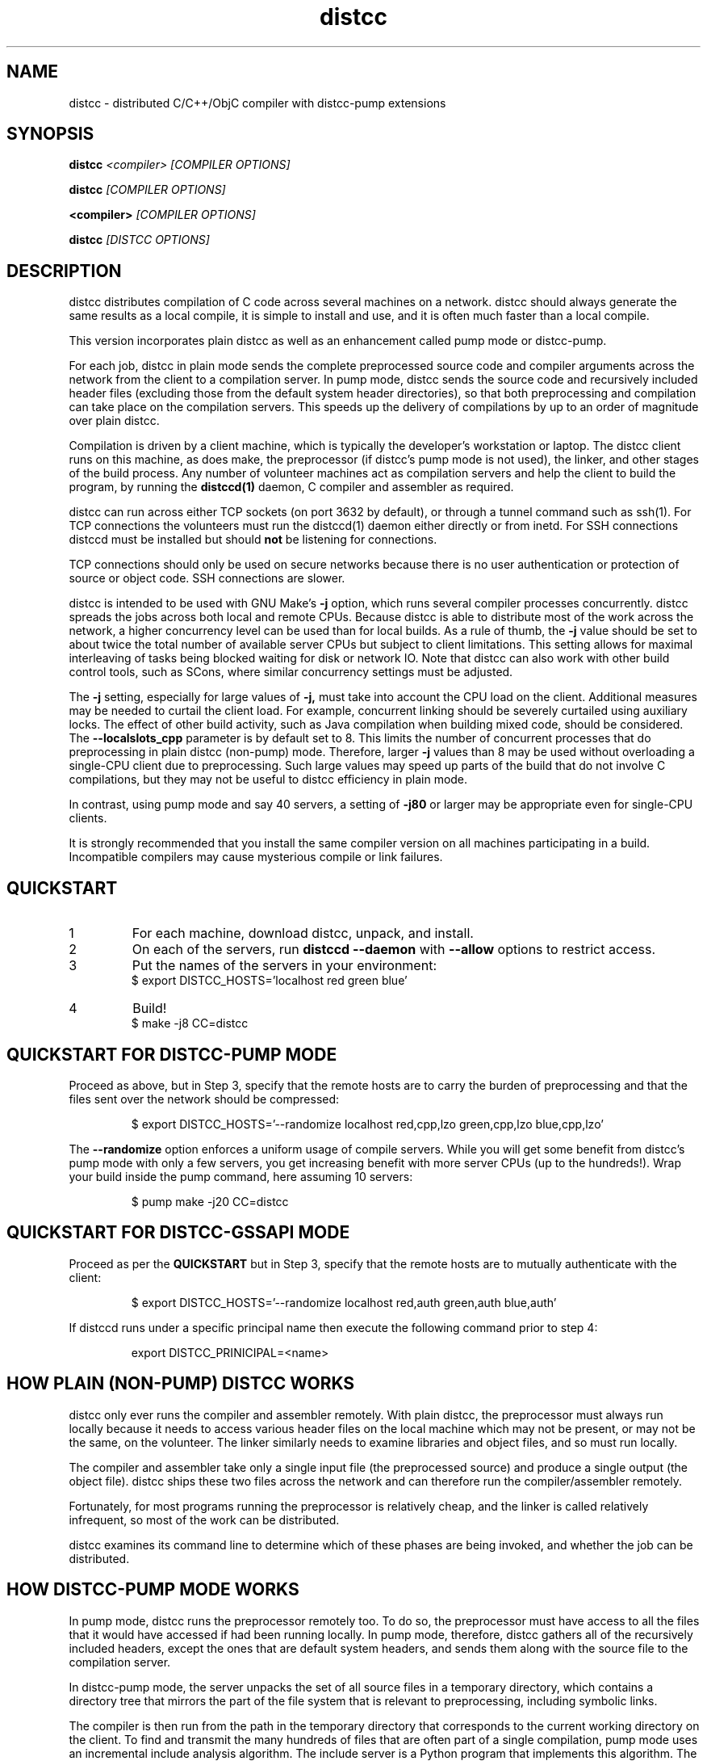 .TH distcc 1 "9 June 2008"
.SH "NAME"
distcc \- distributed C/C++/ObjC compiler with distcc-pump extensions
.SH "SYNOPSIS"
.B distcc
.I <compiler> [COMPILER OPTIONS]
.PP
.B distcc
.I [COMPILER OPTIONS]
.PP
.B <compiler>
.I [COMPILER OPTIONS]
.PP
.B distcc
.I [DISTCC OPTIONS]
.SH "DESCRIPTION"
.P
distcc distributes compilation of C code across several machines on a
network.  distcc should always generate the same results as a local
compile, it is simple to install and use, and it is often much faster than a
local compile.
.PP
This version incorporates plain distcc as well as an enhancement called
pump mode or distcc-pump.
.PP
For each job, distcc in plain mode sends the complete preprocessed source code
and compiler arguments across the network from the client to a compilation
server.  In pump mode, distcc sends the source code and recursively included
header files (excluding those from the default system header directories),
so that both preprocessing and compilation can take place on the
compilation servers. This speeds up the delivery of compilations by up to an
order of magnitude over plain distcc.
.PP
Compilation is driven by a client machine, which is typically the developer's
workstation or laptop.  The distcc client runs on this machine, as does make,
the preprocessor (if distcc's pump mode is not used), the linker, and other
stages of the build process.  Any number of volunteer machines act as
compilation servers and help the client to build the program, by running the
.B distccd(1)
daemon, C compiler and assembler
as required.
.PP
distcc can run across either TCP sockets (on port 3632 by default), or
through a tunnel command such as ssh(1).  For TCP connections the
volunteers must run the distccd(1) daemon either directly or from inetd.
For SSH connections distccd must be installed but should
.B not
be listening for connections.
.PP
TCP connections should only be used on secure networks because there
is no user authentication or protection of source or object code.  SSH
connections are slower.
.PP
distcc is intended to be used with GNU Make's
.B -j
option, which runs several compiler processes concurrently.  distcc
spreads the jobs across both local and remote CPUs.  Because distcc is
able to distribute most of the work across the network, a higher
concurrency level can be used than for local builds.  As a rule of thumb,
the
.B -j
value should be set to about twice the total number of available server
CPUs but subject to client limitations.  This setting allows for maximal
interleaving of tasks being blocked waiting for disk or network IO. Note that
distcc can also work with other build control tools, such as SCons, where similar
concurrency settings must be adjusted.
.PP
The
.B -j
setting, especially for large values of
.B -j,
must take into account the CPU load
on the client.  Additional measures may be needed to curtail the client load.
For example, concurrent linking should be severely curtailed using auxiliary
locks.  The effect of other build activity, such as Java compilation when
building mixed code, should be considered.  The
.B --localslots_cpp
parameter is by default set to 8.
This limits the number of concurrent processes that do preprocessing in
plain distcc (non-pump) mode.
Therefore, larger
.B -j
values than 8 may be used without overloading a single-CPU
client due to preprocessing.  Such large values may speed up parts of the build
that do not involve C compilations, but they may not be useful to distcc
efficiency in plain mode.
.PP
In contrast, using pump mode and say 40 servers, a setting of
.B -j80
or larger may be appropriate even for single-CPU clients.
.PP
It is strongly recommended that you install the same compiler version
on all machines participating in a build.  Incompatible compilers may
cause mysterious compile or link failures.
.SH "QUICKSTART"
.TP
1
For each machine, download distcc, unpack, and install.
.TP
2
On each of the servers, run
.B distccd --daemon
with
.B --allow
options to restrict access.
.TP
3
Put the names of the servers in your environment:
.RS
$ export DISTCC_HOSTS='localhost red green blue'
.RE
.TP
4
Build!
.RS
$ make -j8 CC=distcc
.RE
.SH "QUICKSTART FOR DISTCC-PUMP MODE"
Proceed as above, but in Step 3, specify that the remote hosts are to carry the
burden of preprocessing and that the files sent over the network should be
compressed:

.RS
$ export DISTCC_HOSTS='--randomize localhost red,cpp,lzo green,cpp,lzo blue,cpp,lzo'
.RE

The
.B --randomize
option enforces a uniform usage of compile servers.  While you will
get some benefit from distcc's pump mode with only a few servers, you
get increasing benefit with more server CPUs (up to the hundreds!).
Wrap your build inside the pump command, here assuming 10 servers:

.RS
$ pump make -j20 CC=distcc
.RE

.SH "QUICKSTART FOR DISTCC-GSSAPI MODE"
Proceed as per the
.B QUICKSTART
but in Step 3, specify that the remote hosts are to mutually
authenticate with the client:

.RS
$ export DISTCC_HOSTS='--randomize localhost red,auth green,auth blue,auth'
.RE

If distccd runs under a specific principal name then execute the
following command prior to step 4:

.RS
export DISTCC_PRINICIPAL=<name>
.RE

.SH "HOW PLAIN (NON-PUMP) DISTCC WORKS"
distcc only ever runs the compiler and assembler remotely.  With plain distcc,
the preprocessor must always run locally because it needs to access various
header files on the local machine which may not be present, or may not be the
same, on the volunteer.  The linker similarly needs to examine libraries and
object files, and so must run locally.
.PP
The compiler and assembler take only a single input file (the
preprocessed source) and produce a single output (the object file).
distcc ships these two files across the network and can therefore run
the compiler/assembler remotely.
.PP
Fortunately, for most programs running the preprocessor is
relatively cheap, and the linker is called relatively
infrequent, so most of the work can be distributed.
.PP
distcc examines its command line to determine which of these
phases are being invoked, and whether the job can be
distributed.

.SH "HOW DISTCC-PUMP MODE WORKS"
In pump mode, distcc runs the preprocessor remotely too.  To do so, the
preprocessor must have access to all the files that it would have accessed if
had been running locally.  In pump mode, therefore, distcc gathers all of the
recursively included headers, except the ones that are default system headers,
and sends them along with the source file to the compilation server.
.PP
In distcc-pump mode, the server unpacks the set of all source files in a
temporary directory, which contains a directory tree that mirrors the part of
the file system that is relevant to preprocessing, including symbolic links.
.PP
The compiler is then run from the path in the temporary directory that
corresponds to the current working directory on the client.  To find and
transmit the many hundreds of files that are often part of a single compilation,
pump mode uses an incremental include analysis algorithm.  The include server is
a Python program that implements this algorithm.  The pump command starts the
include server so that throughout the build it can answer include queries by
distcc commands.
.PP
The include server uses static analysis of the macro language to deal
with conditional compilation and computed includes.  It uses the
property that when a given header file has already been analyzed for
includes, it is not necessary to do so again if all the include
options (-I's) are unchanged (along with other conditions).
.PP
For large builds, header files are included, on average, hundreds of
times each. With distcc-pump mode each such file is analyzed only a
few times, perhaps just once, instead of being preprocessed hundreds
of times.  Also, each source or header file is now compressed only
once, because the include server memoizes the compressed files.  As a
result, the time used for preparing compilations may drop by up to an
order of magnitude over the preprocessing of plain distcc.
.PP
Because distcc in pump mode is able to push out files up to about ten
times faster, build speed may increase 3X or more for large builds
compared to plain distcc mode.

.SH "RESTRICTIONS FOR PUMP MODE"

Using pump mode requires both client and servers to use release 3.0 or
later of distcc and distccd (respectively).
.PP
The incremental include analysis of distc-pump mode rests on
the fundamental assumption that source and header files do not change
during the build process.  A few complex build systems, such as that
for Linux kernel 2.6, do not quite satisfy this requirement.  To
overcome such issues, and other corner cases such as absolute
filepaths in includes, see the
.BR include_server(1)
man page.
.PP
Another important assumption is that the include configuration of all machines
must be identical.  Thus the headers under the default system path must be the
same on all servers and all clients.  If a standard GNU compiler installation
is used, then this requirement applies to all libraries whose header files are
installed under /usr/include or /usr/local/include/.  Note that installing
software packages often lead to additional headers files being placed in
subdirectories of either.
.PP
If this assumption does not hold, then it is possible to break builds with
distcc-pump mode, or worse, to get wrong results without warning.  Presently
this condition is not verified, and it is on our TODO list to address this
issue.
.PP
An easy way to guarantee that the include configurations are identical is to use
a cross-compiler that defines a default system search path restricted to
directories of the compiler installation.
.PP
See the \fBinclude_server\fR(1) manual for more information on symptoms and
causes of violations of distcc-pump mode assumptions.

.SH "HOW DISTCC-GSSAPI MODE WORKS"

In this mode distcc will use the GSS-API framework to access the currently
configured security mechanism and perform mutual authentication with the
daemon.

.SH "OPTION SUMMARY"
Most options passed to distcc are interpreted as compiler options.
The following options are understood by distcc itself.
If any of these options are specified, distcc will not invoke the
compiler.

.TP
.B --help
Displays summary instructions.
.PP
.TP
.B --version
Displays the distcc client version.
.PP
.TP
.B --show-hosts
Displays the host list that distcc would use.
See the Host Specifications section.
.PP
.TP
.B --scan-includes
Displays the list of files that distcc would send to the
remote machine, as computed by the include server.  This is a conservative
(over-)approximation of the files that would be read by the C compiler.
This option only works in pump mode.  See the "How Distcc-pump Mode Works"
section for details on how this is computed.
.RS
.P
The list output by \fBdistcc --scan-includes\fR will
contain one entry per line.  Each line contains a category followed by a path.
The category is one of FILE, SYMLINK, DIRECTORY, or SYSTEMDIR:
.IP
.B FILE
indicates a source file or header file that would
be sent to the distcc server host.
.IP
.B SYMLINK
indicates a symbolic link that would be sent to
the distcc server host.
.IP
.B DIRECTORY
indicates a directory that may be needed in order to
compile the source file.  For example, a directory "foo" may be needed
because of an include of the form #include "foo/../bar.h".
Such directories would be created on the distcc server host.
.IP
.B SYSTEMDIR
indicates a system include directory, i.e. a directory
which is on the compiler's default include path, such as "/usr/include";
such directories are assumed to be present on the distcc server host,
and so would not be sent to the distcc server host.
.RE
.TP
.B -j
Displays distcc's concurrency level, as calculated from the host list;
it is the maximum number of outstanding jobs issued by this client
to all servers.
By default this will be four times the number of hosts in the host list,
unless the /LIMIT option was used in the host list.
See the Host Specifications section.
.PP
.TP
.B --show-principal
Displays the name of the distccd security principal extracted from the
environment.
.B This option is only available if distcc was compiled with
.B the --with-auth configure option.

.SH "INSTALLING DISTCC"
There are three different ways to call distcc, to suit different
circumstances:
.RS
.PP
distcc can be installed under the name of the real compiler, to
intercept calls to it and run them remotely.  This "masqueraded"
compiler has the widest compatibility with existing source trees, and
is convenient when you want to use distcc for all compilation.  The
fact that distcc is being used is transparent to the makefiles.
.PP
distcc can be prepended to compiler command lines, such as "distcc cc
-c hello.c" or CC="distcc gcc".  This is convenient when you want to
use distcc for only some compilations or to try it out, but can cause
trouble with some makefiles or versions of libtool that assume $CC
does not contain a space.
.PP
Finally, distcc can be used directly as a compiler.  "cc" is always
used as the name of the real compiler in this "implicit" mode.  This
can be convenient for interactive use when "explicit" mode does not
work but is not really recommended for new use.
.RE
.PP
Remember that you should not use two methods for calling distcc at the
same time.  If you are using a masquerade directory, don't change CC and/or
CXX, just put the directory early on your PATH.  If you're not using
a masquerade directory, you'll need to either change CC and/or CXX, or
modify the makefile(s) to call distcc explicitly.
.SH "MASQUERADING"
The basic idea is to create a "masquerade directory" which contains
links from the name of the real compiler to the distcc binary.  This
directory is inserted early on the PATH, so that calls to the compiler
are intercepted and distcc is run instead.  distcc then removes itself
from the PATH to find the real compiler.
.PP
For example:
.PP
.RS
.nf
# mkdir /usr/lib/distcc/bin
# cd /usr/lib/distcc/bin
# ln -s ../../../bin/distcc gcc
# ln -s ../../../bin/distcc cc
# ln -s ../../../bin/distcc g++
# ln -s ../../../bin/distcc c++
.fi
.RE
.PP
Then, to use distcc, a user just needs to put the directory
/usr/lib/distcc/bin early in the PATH, and have set a host list in
DISTCC_HOSTS or a file.  distcc will handle the rest.
.PP
To automatically discover compilers and create masquerade links run
the provided
.BR update-distcc-symlinks
script.
.PP
Note that this masquerade directory must occur on the PATH earlier
than the directory that contains the actual compilers of the same
names, and that any auxiliary programs that these compilers call (such
as as or ld) must also be found on the PATH in a directory after the
masquerade directory since distcc calls out to the real compiler with
a PATH value that has all directory up to and including the masquerade
directory trimmed off.
.PP
It is possible to get a "recursion error" in masquerade mode, which
means that distcc is somehow finding itself again, not the real
compiler.  This can indicate that you have two masquerade directories
on the PATH, possibly because of having two distcc installations in
different locations.  It can also indicate that you're trying to mix
"masqueraded" and "explicit" operation.
.PP
Recursion errors can be avoided by using shell scripts instead of links.
For example, in /usr/lib/distcc/bin create a file cc which contains:
.PP
.RS
.nf
#!/bin/sh
distcc /usr/bin/gcc "$@"
.fi
.RE
.PP
In this way, we are not dependent on distcc having to locate the real gcc by
investigating the PATH variable. Instead, the compiler location is explicitly
provided.

.SH "USING DISTCC WITH CCACHE"
ccache is a program that speeds software builds by caching the results
of compilations.  ccache is normally called before distcc, so that
results are retrieved from a normal cache.  Some experimentation may
be required for idiosyncratic makefiles to make everything work together.
.PP
The most reliable method is to set
.IP
.B CCACHE_PREFIX="distcc"
.PP
This tells ccache to run distcc as a wrapper around the real
compiler.  ccache still uses the real compiler to detect compiler
upgrades.
.PP
ccache  can then be run using either a masquerade directory
.I or
by
setting
.IP
.B CC="ccache gcc"
.PP
As of version 2.2, ccache does not cache compilation from preprocessed
source and so will never get a cache hit if it is run from distccd or
distcc.  It must be run only on the client side and before distcc to
be any use.

distcc's pump mode is not compatible with ccache.
.SH "HOST SPECIFICATIONS"
A "host list" tells distcc which machines to use for compilation.  In
order, distcc looks in the
.B $DISTCC_HOSTS
environment variable, the user's
.B $DISTCC_DIR/hosts
file, and the system-wide host
file.  If no host list can be found, distcc emits a warning and
compiles locally.
.PP
The host list is a simple whitespace separated list of host
specifications.  The simplest and most common form is a host names,
such as
.PP
.RS
.B localhost red green blue
.RE
.PP
distcc prefers hosts towards the start of the list, so machines should
be listed in descending order of speed.  In particular, when only a
single compilation can be run (such as from a configure script), the
first machine listed is used (but see
.I --randomize
below).
.PP
Placing
.I localhost
at the right point in the list is important to getting good
performance.  Because overhead for running jobs locally is low,
localhost should normally be first.  However, it is important that the
client have enough cycles free to run the local jobs and the distcc
client.  If the client is slower than the volunteers, or if there are
many volunteers, then the client should be put later in the list or
not at all.  As a general rule, if the aggregate CPU speed of the
client is less than one fifth of the total, then the client should be
left out of the list.
.PP
If you have a large shared build cluster and a single shared hosts file,
the above rules would cause the first few machines in the hosts
file to be tried first even though they are likely to be busier than machines
later in the list.  To avoid this, place the keyword
.I --randomize
into the host list.  This will cause the host list to be randomized,
which should improve performance slightly for large build clusters.
.PP
There are two special host names
.B --localslots
and
.B --localslots_cpp
which are useful for adjusting load on the local machine.  The
.B --localslots
host specifies how many jobs that cannot be run remotely that can be run concurrently
on the local machine, while
.B --localslots_cpp
controls how many preprocessors will run in parallel on the local machine.  Tuning
these values can improve performance.  Linking on large projects
can take large amounts of memory.  Running parallel linkers, which cannot be
executed remotely,  may
force the machine to swap, which reduces performance over just running the
jobs in sequence without swapping.   Getting the number of parallel preprocessors just
right allows you to use larger parallel factors with make, since the local machine
now has some mechanism for measuring local resource usage.
.PP
Finally there is the host entry
.PP
Performance depends on the details of the source and makefiles used
for the project, and the machine and network speeds.  Experimenting
with different settings for the host list and
.B -j
factor may improve performance.
.PP
The syntax is
.PP
.nf
  DISTCC_HOSTS = HOSTSPEC ...
  HOSTSPEC = LOCAL_HOST | SSH_HOST | TCP_HOST | OLDSTYLE_TCP_HOST
                        | GLOBAL_OPTION
                        | ZEROCONF
  LOCAL_HOST = localhost[/LIMIT]
             | --localslots=<int>
             | --localslots_cpp=<int>
  SSH_HOST = [USER]@HOSTID[/LIMIT][:COMMAND][OPTIONS]
  TCP_HOST = HOSTID[:PORT][/LIMIT][OPTIONS]
  OLDSTYLE_TCP_HOST = HOSTID[/LIMIT][:PORT][OPTIONS]
  HOSTID = HOSTNAME | IPV4 | IPV6
  OPTIONS = ,OPTION[OPTIONS]
  OPTION = lzo | cpp | auth[=AUTH_NAME]
  GLOBAL_OPTION = --randomize
  ZEROCONF = +zeroconf[.all]
.fi
.PP
Here are some individual examples of the syntax:
.TP
.B localhost
The literal word "localhost" is interpreted specially to cause
compilations to be directly executed, rather than passed to a daemon
on the local machine.  If you do want to connect to a daemon on the
local machine for testing, then give the machine's IP address or real
hostname.  (This will be slower.)
.TP
.B IPV6
A literal IPv6 address enclosed in square brackets, such as
.B [::1]
.TP
.B IPV4
A literal IPv4 address, such as
.B 10.0.0.1
.TP
.B HOSTNAME
A hostname to be looked up using the resolver.
.TP
.B :PORT
Connect to a specified decimal port number, rather than the default of
3632.
.TP
.B @HOSTID
Connect to the host over SSH, rather than TCP.  Options for the SSH
connection can be set in
.B ~/.ssh/config
.TP
.B USER@
Connect to the host over SSH as a specified username.
.TP
.B :COMMAND
Connect over SSH, and use a specified path to find the distccd
server.  This is normally only needed if for some reason you can't
install distccd into a directory on the default PATH for SSH
connections.  Use this if you get errors like "distccd: command not
found" in SSH mode.
.TP
.B /LIMIT
A decimal limit can be added to any host specification to restrict the
number of jobs that this client will send to the machine.  The limit
defaults to four per host (two for localhost), but may be further
restricted by the server.  You should only need to increase this for
servers with more than two processors.
.TP
.B ,lzo
Enables LZO compression for this TCP or SSH host.
.TP
.B ,cpp
Enables distcc-pump mode for this host.  Note: the build command must be
wrapped in the pump script in order to start the include server.
.TP
.B ,auth
Enables GSSAPI-based mutual authentication for this host.
.TP
.B AUTH_NAME
The "canonical" name to use for the service principal name instead
of HOSTNAME (or its corresponding fqdn). This option is useful in case of
accessing an authenticated server via ssh port forwarding, in which case
the HOSTNAME is 127.0.0.1.
.TP
.B --randomize
Randomize the order of the host list before execution.
.TP
.B +zeroconf
.B This option is only available if distcc was compiled with Avahi support enabled at configure time.
When this special entry is present in the hosts list, distcc will use
Avahi Zeroconf DNS Service Discovery (DNS-SD) to locate any available
distccd servers on the local network.  This avoids the need to explicitly
list the host names or IP addresses of the distcc server machines.
By default, only machines with the same "cc --version" are found.
Use "+zeroconf.all" to find visible machines regardless of their default compiler.
The distccd servers must have been
started with the "--zeroconf" option to distccd.
An important caveat is that in the current implementation,
pump mode (",cpp") and compression (",lzo") will never be
used for hosts located via zeroconf.
.PP
Here is an example demonstrating some possibilities:
.PP
.RS
.nf
.B localhost/2 @bigman/16:/opt/bin/distccd oldmachine:4200/1
.B  # cartman is down
.B distant/3,lzo
.fi
.RE
.PP
Comments are allowed in host specifications.  Comments start with a
hash/pound sign (\fB#\fP) and run to the end of the line.
.PP
If a host in the list is not reachable distcc will emit a warning and
ignore that host for about one minute.
.SH "COMPRESSION"
The
.B lzo
host option specifies that LZO compression should be used for data
transfer, including preprocessed source, object code and error
messages.  Compression is usually economical on networks slower than
100Mbps, but results may vary depending on the network, processors and
source tree.
.PP
Enabling compression makes the distcc client and server use more CPU time, but
less network traffic.  The added CPU time is insignificant for pump mode.  The
compression ratio is typically 4:1 for source and 2:1 for object code.
.PP
Using compression requires both client and server to use at least
release 2.9 of distcc.  No server configuration is required: the
server always responds with compressed replies to compressed requests.
.PP
Pump mode requires the servers to have the lzo host option on.
.SH "SEARCH PATHS"
.PP
If the compiler name is an absolute path, it is passed verbatim to the
server and the compiler is run from that directory.  For example:
.PP
.RS
.B distcc /usr/local/bin/gcc-3.1415 -c hello.c
.RE
.PP
If the compiler name is not absolute, or not fully qualified,
distccd's PATH is searched.  When distcc is run from a masquerade
directory, only the base name of the compiler is used.  The client's
PATH is used only to run the preprocessor and has no effect on the
server's path.
.SH "TIMEOUTS"
.PP
Both the distcc client and server impose timeouts on transfer of data
across the network.  This is intended to detect hosts which are down
or unreachable, and to prevent compiles hanging indefinitely if a
server is disconnected while in use.  If a client-side timeout
expires, the job will be re-run locally.
.PP
The transfer timeout is not configurable at present. The timeout that
detects stale distributed job is configurable via DISTCC_IO_TIMEOUT
environment variable.
.SH "DIAGNOSTICS"
Error messages or warnings from local or remote compilers are passed
through to diagnostic output on the client.
.PP
distcc can supply extensive debugging information when the verbose
option is used.  This is controlled by the
.B DISTCC_VERBOSE
environment variable on the client, and the
.B --verbose
option on the server.  For troubleshooting, examine both the client
and server error messages.
.SH "EXIT CODES"
The exit code of distcc is normally that of the compiler:
zero for successful compilation and non-zero otherwise.
.PP
distcc distinguishes between "genuine" errors such as a syntax error
in the source, and "accidental" errors such as a networking problem
connecting to a volunteer.  In the case of accidental errors, distcc
will retry the compilation locally unless the DISTCC_FALLBACK option
has been disabled.
.PP
If the compiler exits with a signal, distcc returns an exit code of
128 plus the signal number.
.PP
distcc internal errors cause an exit code between 100 and 127.  In
particular
.TP
100
General distcc failure.
.TP
101
Bad arguments.
.TP
102
Bind failed.
.TP
103
Connect failed.
.TP
104
Compiler crashed.
.TP
105
Out of memory.
.TP
106
Bad Host SPEC
.TP
107
I/O Error
.TP
108
Truncated.
.TP
109
Protocol Error.
.TP
110
The given compiler was not found on the remote host.  Check that $CC is set appropriately and that it's installed in a directory on the search path for distccd.
.TP
111
Recursive call to distcc.
.TP
112
Failed to discard privileges.
.TP
113
Network access denied.
.TP
114
In use by another process.
.TP
115
No such file.
.TP
116
No hosts defined and fallbacks disabled.
.TP
118
Timeout.
.TP
119
GSS-API - Catchall error code for GSS-API related errors.
.TP
120
Called for preprocessing, which needs to be done locally.

.SH "FILES"
If $DISTCC_HOSTS is not set, distcc reads a host list from either
.B $DISTCC_DIR/hosts
or a system-wide configuration file set at compile time.  The file
locations are shown in the output from
.B distcc --help
.PP
distcc creates a number of temporary and lock files underneath the
temporary directory.
.SH "ENVIRONMENT VARIABLES"
distcc's behaviour is controlled by a number of environment variables.
For most cases nothing need be set if the host list is stored in a
file.
.TP
.B "DISTCC_HOSTS"
Space-separated list of volunteer host specifications.
.TP
.B "DISTCC_VERBOSE"
If set to 1, distcc produces explanatory messages on the standard
error stream or in the log file.  This can be helpful in debugging
problems.  Bug reports should include verbose output.
.TP
.B "DISTCC_LOG"
Log file to receive messages from distcc itself, rather
than stderr.
.TP
.B "DISTCC_FALLBACK"
By default distcc will compile locally if it fails to distribute a job
to the intended machine, or if no host list can be found.  If this
variable is set to 0 then fallbacks are disabled and those
compilations will simply fail.  Note that this does not affect jobs
which must always be local such as linking.
.TP
.B "DISTCC_NO_REWRITE_CROSS"
By default distcc will rewrite calls gcc to use fully qualified names
(like x86_64-linux-gnu-gcc), and clang to use the -target option. Setting this
turns that off.
.TP
.B "DISTCC_BACKOFF_PERIOD"
Specifies how long (in seconds) distcc will avoid trying to use a
particular compilation server after that server yields a compile
failure.  By default set to 60 seconds.  To disable the backoff
behavior altogether, set this to 0.
.TP
.B "DISTCC_IO_TIMEOUT"
Specifies how long (in seconds) distcc will wait before deciding a
distributed job has timed out.  If a distributed job is expected to
takes a long time, consider increasing this value so the job does
not time out and fallback to a local compile.  By default set to
300 seconds.
.TP
.B "DISTCC_PAUSE_TIME_MSEC"
Specifies how long (in milliseconds) distcc will pause when all
compilation servers are in use.
By default set to 1000 milliseconds (1 second).
Setting this to a smaller value (e.g. 10 milliconds) may improve
throughput for some configurations, at the expense of increased CPU
load on the distcc client machine.
.TP
.B "DISTCC_SAVE_TEMPS"
If set to 1, temporary files are not deleted after use.  Good for
debugging, or if your disks are too empty.
.TP
.B "DISTCC_TCP_CORK"
If set to 0, disable use of "TCP corks", even if they're present on
this system.  Using corks normally helps pack requests into fewer
packets and aids performance.  This should normally be left enabled.
.TP
.B DISTCC_SSH
Specifies the command used for opening SSH connections.  Defaults to
"ssh" but may be set to a different connection command such as "lsh"
or "tsocks-ssh" that accepts a similar command line.  The command is
not split into words and is not executed through the shell.
.TP
.B DISTCC_SKIP_LOCAL_RETRY
If set, when a remote compile fails, distcc will no longer try to
recompile that file locally.
.TP
.B "DISTCC_DIR"
Per-user configuration directory to store lock files and state files.
By default
.B ~/.distcc/
is used.
.TP
.B "TMPDIR"
Directory for temporary files such as preprocessor output.  By default
/tmp/ is used.
.TP
.B "UNCACHED_ERR_FD"
If set and if DISTCC_LOG is not set, distcc errors are written to the
file descriptor identified by this variable.  This variable is
intended mainly for automatic use by ccache, which sets it to avoid
caching transient errors such as network problems.
.TP
.B "DISTCC_ENABLE_DISCREPANCY_EMAIL"
If set, distcc sends an email when a compilation failed remotely, but succeeded
locally.  Built-in heuristics prevent some such discrepancy email from being sent if
the problem is that a local file changed between the failing remote compilation
and the succeeding local compilation.
.TP
.B "DISTCC_MAX_DISCREPANCY"
The maximum number of remote compilation failures allowed in pump mode before
distcc switches to plain distcc mode. By default set to 1.
.TP
.B "DCC_EMAILLOG_WHOM_TO_BLAME"
The email address for discrepancy email; the default is "distcc-pump-errors".
.TP
.B "DISTCC_PRINCIPAL"
If set, specifies the name of the principal that distccd runs under, and is used
to authenticate the server to the client.
.B This environment variable is only used if distcc was compiled with
.B the --with-auth configure option and the ",auth" per host option is specified.
.SH "CROSS COMPILING"
Cross compilation means building programs to run on a
machine with a different processor, architecture, or
operating system to where they were compiled.  distcc
supports cross compilation, including teams of
mixed-architecture machines, although some changes to the
compilation commands may be required.
.PP
The compilation command passed to distcc must be one that
will execute properly on every volunteer machine to produce
an object file of the appropriate type.  If the machines
have different processors, then simply using
.B distcc cc
will probably not work, because that will normally invoke the
volunteer's native compiler.
.PP
Machines with the same CPU but different operating systems may not
necessarily generate compatible .o files.
.PP
Several different gcc configurations can be installed
side-by-side on any machine.  If you build gcc from source,
you should use the
.B --program-suffix configuration
options to cause it to be installed with a name that encodes
the gcc version and the target platform.
.PP
The recommended convention for the gcc name is
.I TARGET-gcc-VERSION
such as
.B i686-linux-gcc-3.2
\&.  GCC 3.3 will install itself
under this name, in addition to
.I TARGET-gcc
and, if it's native,
.I gcc-VERSION
and
.I gcc
\&.
.PP
The compiler must be installed under the same name on the
client and on every volunteer machine.
.SH "BUGS"
If you think you have found a  distcc bug, please see the file
.I reporting-bugs.txt
in the documentation directory for information on how to report it.
.PP
Some makefiles have missing or extra dependencies that cause incorrect
or slow parallel builds.  Recursive make is inefficient and can leave
processors unnecessarily idle for long periods.  (See
.I Recursive Make Considered Harmful
by Peter Miller.)  Makefile bugs are the most common cause of trees
failing to build under distcc.  Alternatives to Make such as
.I SCons
can give much faster builds for some projects.
.PP
Using different versions of gcc can cause confusing build problems
because the header files and binary interfaces have changed over time,
and some distributors have included incompatible patches without
changing the version number.  distcc does not protect against using
incompatible versions.  Compiler errors about link problems or
declarations in system header files are usually due to mismatched or
incorrectly installed compilers.
.PP
gcc's
.B -MD
option can produce output in the wrong directory if the source and
object files are in different directories and the
.B -MF
option is not used.  There is no perfect solution because of
incompatible changes between gcc versions.  Explicitly specifying the
dependency output file with
.B -MF
will fix the problem.
.PP
TCP mode connections should only be used on trusted networks.
.PP
Including slow machines in the list of volunteer hosts can slow the
build down.
.PP
When distcc or ccache is used on NFS, the filesystem must be exported
with the
.B no_subtree_check
option to allow reliable renames between directories.
.PP
The compiler can be invoked with a command line
.B gcc hello.c
to both compile and link.  distcc doesn't split this into separate
parts, but rather runs the whole thing locally.
.PP
distcc-pump mode reverts to plain distcc mode for source files that contain
includes with absolute paths (either directly or in an included file).
.PP
Due to limitations in gcc, gdb may not be able to automatically find
the source files for programs built using distcc in some
circumstances.  The gdb
.B directory
command can be used.  For distcc's plain (non-pump) mode,
this is fixed in gcc 3.4 and later.  For pump mode, the fix in
gcc 3.4 does not suffice; we've worked around the gcc limitation
by rewriting the object files that gcc produces, but this is only
done for ELF object files, but not for other object file formats.
.PP
The .o files produced by discc in pump mode will be different from those produced
locally: for non-ELF files, the debug information will specify compile
directories of the server.  The code itself should be identical.
.PP
For the ELF-format, distcc rewrites the .o files to correct compile directory
path information.  While the resulting .o files are not bytewise identical to
what would have been produced by compiling on the local client (due to different
padding, etc), they should be functionally identical.
.PP
In distcc-pump mode, the include server is unable to handle certain very complicated computed
includes as found in parts of the Boost library. The include server will time
out and distcc will revert to plain mode.
.PP
In distcc-pump mode, certain assumptions are made that source and header files
do not change during the build.  See discussion in section DISTCC DISCREPANCY
SYMPTOMS of \fBinclude_server\fR(1().

Other known bugs may be documented on
.I http://code.google.com/p/distcc/
.SH "AUTHOR"
distcc was written by Martin Pool <mbp@sourcefrog.net>, with the
co-operation of many scholars including Wayne Davison, Frerich Raabe,
Dimitri Papadopoulos and others noted in the NEWS file.  Please report
bugs at <https://github.com/distcc/distcc>.  See \fBpump\fR(1) for the authors of pump mode.
.SH "LICENCE"
You are free to use distcc.  distcc (including this manual) may be
copied, modified or distributed only under the terms of the GNU
General Public Licence version 2 or later.  distcc comes with
absolutely no warrany.  A copy of the GPL is included in the file
COPYING.
.SH "SEE ALSO"
\fBdistccd\fR(1), \fBpump\fR(1), \fBinclude_server\fR(1), \fBgcc\fR(1),
\fBmake\fR(1), and  \fBccache\fR(1).
.I http://code.google.com/p/distcc/
.I https://ccache.dev/
